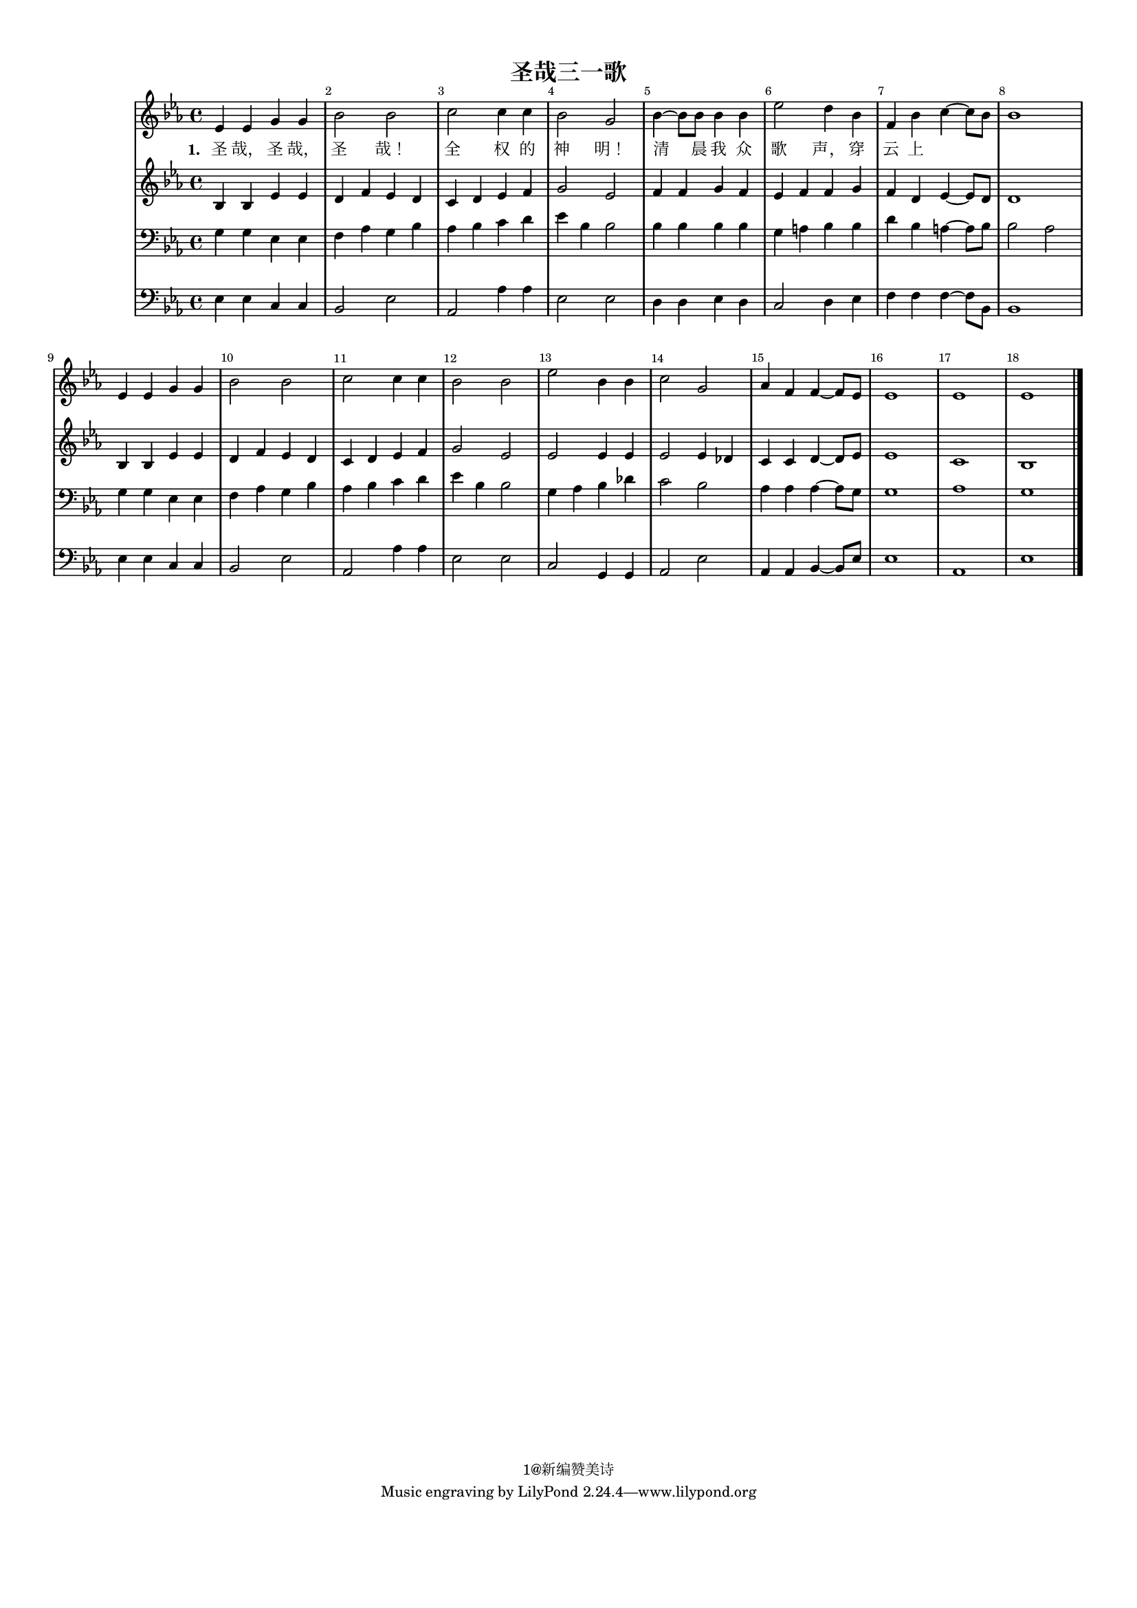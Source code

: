 %=============================================
%   created by MuseScore Version: 1.3
%          2015年1月25日星期日
%=============================================

\version "2.12.0"



#(set-default-paper-size "a4")

\paper {
  line-width    = 190\mm
  left-margin   = 10\mm
  top-margin    = 10\mm
  bottom-margin = 20\mm
  %%indent = 0 \mm 
  %%set to ##t if your score is less than one page: 
  ragged-last-bottom = ##t 
  ragged-bottom = ##f  
  %% in orchestral scores you probably want the two bold slashes 
  %% separating the systems: so uncomment the following line: 
  %% system-separator-markup = \slashSeparator 
  }

\header {
    title = "圣哉三一歌"
    copyright = "1@新编赞美诗"
    }

AvoiceAA = \relative c'{
    \set Staff.instrumentName = #""
    \set Staff.shortInstrumentName = #""
    \clef treble
    %staffkeysig
    \key es \major 
    %bartimesig: 
    \time 4/4 
    ees4 ees g g      | % 1
    bes2 bes      | % 2
    c c4 c      | % 3
    bes2 g      | % 4
    bes4~ bes8 bes bes4 bes      | % 5
    ees2 d4 bes      | % 6
    f bes c~ c8 bes      | % 7
    bes1      | % 8
    ees,4 ees g g      | % 9
    bes2 bes      | % 10
    c c4 c      | % 11
    bes2 bes      | % 12
    ees bes4 bes      | % 13
    c2 g      | % 14
    aes4 f f~ f8 ees      | % 15
    ees1      | % 16
    ees      | % 17
    ees \bar "|." 
}% end of last bar in partorvoice

 

AvoiceBA = \relative c'{
    \set Staff.instrumentName = #""
    \set Staff.shortInstrumentName = #""
    \clef treble
    %staffkeysig
    \key es \major 
    %bartimesig: 
    \time 4/4 
    bes4 bes ees ees      | % 1
    d f ees d      | % 2
    c d ees f      | % 3
    g2 ees      | % 4
    f4 f g f      | % 5
    ees f f g      | % 6
    f d ees~ ees8 d      | % 7
    d1      | % 8
    bes4 bes ees ees      | % 9
    d f ees d      | % 10
    c d ees f      | % 11
    g2 ees      | % 12
    ees ees4 ees      | % 13
    ees2 ees4 des      | % 14
    c c d~ d8 ees      | % 15
    ees1      | % 16
    c      | % 17
    bes \bar "|." 
}% end of last bar in partorvoice

 

AvoiceCA = \relative c{
    \set Staff.instrumentName = #""
    \set Staff.shortInstrumentName = #""
    \clef bass
    %staffkeysig
    \key es \major 
    %bartimesig: 
    \time 4/4 
    g'4 g ees ees      | % 1
    f aes g bes      | % 2
    aes bes c d      | % 3
    ees bes bes2      | % 4
    bes4 bes bes bes      | % 5
    g a bes bes      | % 6
    d bes a~ a8 bes      | % 7
    bes2 aes      | % 8
    g4 g ees ees      | % 9
    f aes g bes      | % 10
    aes bes c d      | % 11
    ees bes bes2      | % 12
    g4 aes bes des      | % 13
    c2 bes      | % 14
    aes4 aes aes~ aes8 g      | % 15
    g1      | % 16
    aes      | % 17
    g \bar "|." 
}% end of last bar in partorvoice

 

AvoiceDA = \relative c{
    \set Staff.instrumentName = #""
    \set Staff.shortInstrumentName = #""
    \clef bass
    %staffkeysig
    \key es \major 
    %bartimesig: 
    \time 4/4 
    ees4 ees c c      | % 1
    bes2 ees      | % 2
    aes, aes'4 aes      | % 3
    ees2 ees      | % 4
    d4 d ees d      | % 5
    c2 d4 ees      | % 6
    f f f~ f8 bes,      | % 7
    bes1      | % 8
    ees4 ees c c      | % 9
    bes2 ees      | % 10
    aes, aes'4 aes      | % 11
    ees2 ees      | % 12
    c g4 g      | % 13
    aes2 ees'      | % 14
    aes,4 aes bes~ bes8 ees      | % 15
    ees1      | % 16
    aes,      | % 17
    ees' \bar "|." 
}% end of last bar in partorvoice

      ApartAverseA = \lyricmode { \set stanza = " 1. " 圣 哉， 圣 哉， 圣 哉！ 全 权 的 神 明！ 清 晨 我 众 歌 声， 穿 云 上 }

\score { 
    << 
        \context Staff = ApartA << 
            \context Voice = AvoiceAA \AvoiceAA
        >>

         \context Lyrics = ApartAverseA\lyricsto AvoiceAA  \ApartAverseA

        \context Staff = ApartB << 
            \context Voice = AvoiceBA \AvoiceBA
        >>


        \context Staff = ApartC << 
            \context Voice = AvoiceCA \AvoiceCA
        >>


        \context Staff = ApartD << 
            \context Voice = AvoiceDA \AvoiceDA
        >>




      \set Score.skipBars = ##t
      %%\set Score.melismaBusyProperties = #'()
      \override Score.BarNumber #'break-visibility = #end-of-line-invisible %%every bar is numbered.!!!
      %% remove previous line to get barnumbers only at beginning of system.
       #(set-accidental-style 'modern-cautionary)
      \set Score.markFormatter = #format-mark-box-letters %%boxed rehearsal-marks
       \override Score.TimeSignature #'style = #'() %%makes timesigs always numerical
      %% remove previous line to get cut-time/alla breve or common time 
      \set Score.pedalSustainStyle = #'mixed 
       %% make spanners comprise the note it end on, so that there is no doubt that this note is included.
       \override Score.TrillSpanner #'(bound-details right padding) = #-2
      \override Score.TextSpanner #'(bound-details right padding) = #-1
      %% Lilypond's normal textspanners are too weak:  
      \override Score.TextSpanner #'dash-period = #1
      \override Score.TextSpanner #'dash-fraction = #0.5
      %% lilypond chordname font, like mscore jazzfont, is both far too big and extremely ugly (olagunde@start.no):
      \override Score.ChordName #'font-family = #'roman 
      \override Score.ChordName #'font-size =#0 
      %% In my experience the normal thing in printed scores is maj7 and not the triangle. (olagunde):
      \set Score.majorSevenSymbol = \markup {maj7}
  >>

  %% Boosey and Hawkes, and Peters, have barlines spanning all staff-groups in a score,
  %% Eulenburg and Philharmonia, like Lilypond, have no barlines between staffgroups.
  %% If you want the Eulenburg/Lilypond style, comment out the following line:
  \layout {\context {\Score \consists Span_bar_engraver}}
}%% end of score-block 

#(set-global-staff-size 14)
